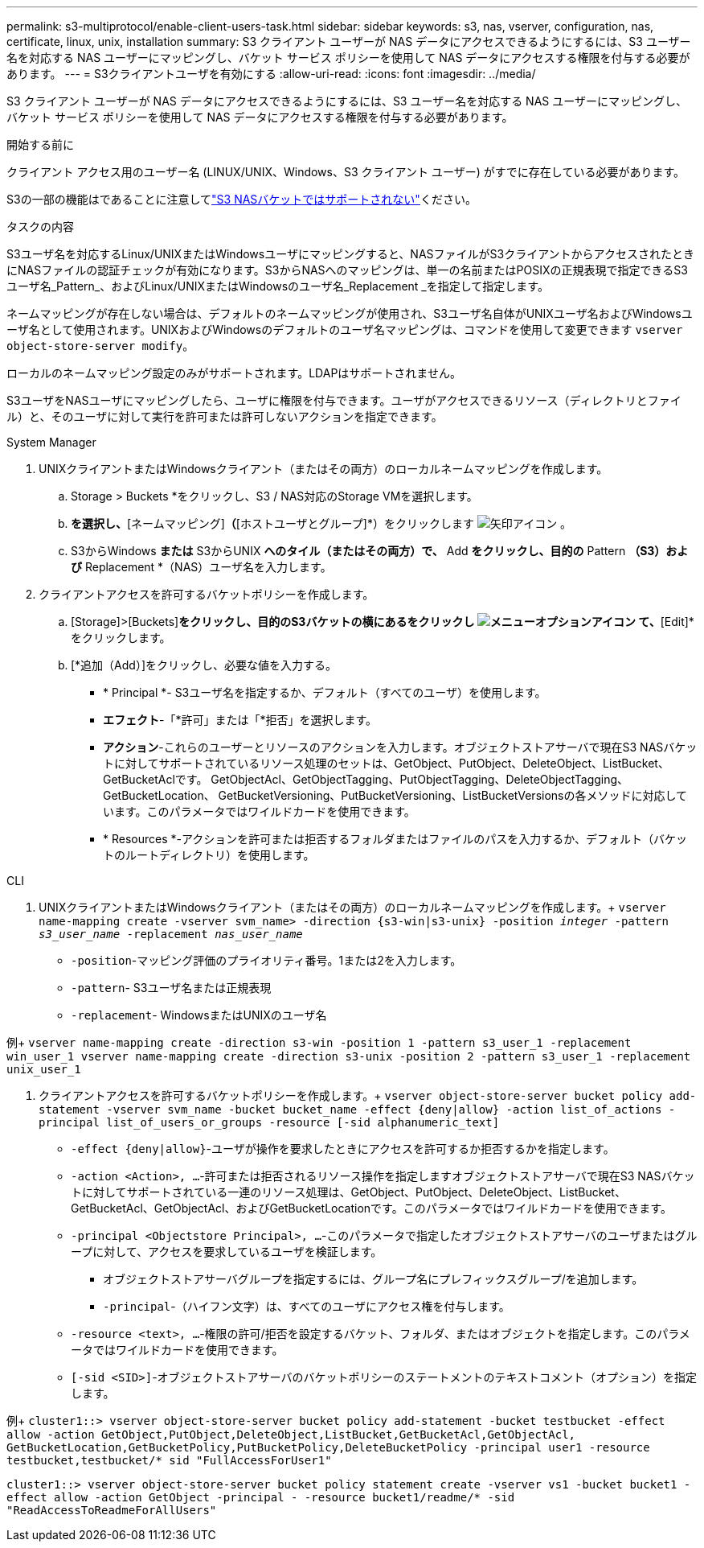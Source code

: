 ---
permalink: s3-multiprotocol/enable-client-users-task.html 
sidebar: sidebar 
keywords: s3, nas, vserver, configuration, nas, certificate, linux, unix, installation 
summary: S3 クライアント ユーザーが NAS データにアクセスできるようにするには、S3 ユーザー名を対応する NAS ユーザーにマッピングし、バケット サービス ポリシーを使用して NAS データにアクセスする権限を付与する必要があります。 
---
= S3クライアントユーザを有効にする
:allow-uri-read: 
:icons: font
:imagesdir: ../media/


[role="lead"]
S3 クライアント ユーザーが NAS データにアクセスできるようにするには、S3 ユーザー名を対応する NAS ユーザーにマッピングし、バケット サービス ポリシーを使用して NAS データにアクセスする権限を付与する必要があります。

.開始する前に
クライアント アクセス用のユーザー名 (LINUX/UNIX、Windows、S3 クライアント ユーザー) がすでに存在している必要があります。

S3の一部の機能はであることに注意してlink:index.html#nas-functionality-not-currently-supported-by-s3-nas-buckets["S3 NASバケットではサポートされない"]ください。

.タスクの内容
S3ユーザ名を対応するLinux/UNIXまたはWindowsユーザにマッピングすると、NASファイルがS3クライアントからアクセスされたときにNASファイルの認証チェックが有効になります。S3からNASへのマッピングは、単一の名前またはPOSIXの正規表現で指定できるS3ユーザ名_Pattern_、およびLinux/UNIXまたはWindowsのユーザ名_Replacement _を指定して指定します。

ネームマッピングが存在しない場合は、デフォルトのネームマッピングが使用され、S3ユーザ名自体がUNIXユーザ名およびWindowsユーザ名として使用されます。UNIXおよびWindowsのデフォルトのユーザ名マッピングは、コマンドを使用して変更できます `vserver object-store-server modify`。

ローカルのネームマッピング設定のみがサポートされます。LDAPはサポートされません。

S3ユーザをNASユーザにマッピングしたら、ユーザに権限を付与できます。ユーザがアクセスできるリソース（ディレクトリとファイル）と、そのユーザに対して実行を許可または許可しないアクションを指定できます。

[role="tabbed-block"]
====
.System Manager
--
. UNIXクライアントまたはWindowsクライアント（またはその両方）のローカルネームマッピングを作成します。
+
.. Storage > Buckets *をクリックし、S3 / NAS対応のStorage VMを選択します。
.. [設定]*を選択し、*[ネームマッピング]*（*[ホストユーザとグループ]*）をクリックします image:../media/icon_arrow.gif["矢印アイコン"] 。
.. S3からWindows *または* S3からUNIX *へのタイル（またはその両方）で、* Add *をクリックし、目的の* Pattern *（S3）および* Replacement *（NAS）ユーザ名を入力します。


. クライアントアクセスを許可するバケットポリシーを作成します。
+
.. [Storage]>[Buckets]*をクリックし、目的のS3バケットの横にあるをクリックし image:../media/icon_kabob.gif["メニューオプションアイコン"] て、*[Edit]*をクリックします。
.. [*追加（Add）]をクリックし、必要な値を入力する。
+
*** * Principal *- S3ユーザ名を指定するか、デフォルト（すべてのユーザ）を使用します。
*** *エフェクト*-「*許可」または「*拒否」を選択します。
*** *アクション*-これらのユーザーとリソースのアクションを入力します。オブジェクトストアサーバで現在S3 NASバケットに対してサポートされているリソース処理のセットは、GetObject、PutObject、DeleteObject、ListBucket、GetBucketAclです。 GetObjectAcl、GetObjectTagging、PutObjectTagging、DeleteObjectTagging、GetBucketLocation、 GetBucketVersioning、PutBucketVersioning、ListBucketVersionsの各メソッドに対応しています。このパラメータではワイルドカードを使用できます。
*** * Resources *-アクションを許可または拒否するフォルダまたはファイルのパスを入力するか、デフォルト（バケットのルートディレクトリ）を使用します。






--
.CLI
--
. UNIXクライアントまたはWindowsクライアント（またはその両方）のローカルネームマッピングを作成します。+
`vserver name-mapping create -vserver svm_name> -direction {s3-win|s3-unix} -position _integer_ -pattern _s3_user_name_ -replacement _nas_user_name_`
+
** `-position`-マッピング評価のプライオリティ番号。1または2を入力します。
** `-pattern`- S3ユーザ名または正規表現
** `-replacement`- WindowsまたはUNIXのユーザ名




例+
`vserver name-mapping create -direction s3-win -position 1 -pattern s3_user_1 -replacement win_user_1
vserver name-mapping create -direction s3-unix -position 2 -pattern s3_user_1 -replacement unix_user_1`

. クライアントアクセスを許可するバケットポリシーを作成します。+
`vserver object-store-server bucket policy add-statement -vserver svm_name -bucket bucket_name -effect {deny|allow}  -action list_of_actions -principal list_of_users_or_groups -resource [-sid alphanumeric_text]`
+
** `-effect {deny|allow}`-ユーザが操作を要求したときにアクセスを許可するか拒否するかを指定します。
** `-action <Action>, ...`-許可または拒否されるリソース操作を指定しますオブジェクトストアサーバで現在S3 NASバケットに対してサポートされている一連のリソース処理は、GetObject、PutObject、DeleteObject、ListBucket、GetBucketAcl、GetObjectAcl、およびGetBucketLocationです。このパラメータではワイルドカードを使用できます。
** `-principal <Objectstore Principal>, ...`-このパラメータで指定したオブジェクトストアサーバのユーザまたはグループに対して、アクセスを要求しているユーザを検証します。
+
*** オブジェクトストアサーバグループを指定するには、グループ名にプレフィックスグループ/を追加します。
*** `-principal`-（ハイフン文字）は、すべてのユーザにアクセス権を付与します。


** `-resource <text>, ...`-権限の許可/拒否を設定するバケット、フォルダ、またはオブジェクトを指定します。このパラメータではワイルドカードを使用できます。
** `[-sid <SID>]`-オブジェクトストアサーバのバケットポリシーのステートメントのテキストコメント（オプション）を指定します。




例+
`cluster1::> vserver object-store-server bucket policy add-statement -bucket testbucket -effect allow -action  GetObject,PutObject,DeleteObject,ListBucket,GetBucketAcl,GetObjectAcl, GetBucketLocation,GetBucketPolicy,PutBucketPolicy,DeleteBucketPolicy -principal user1 -resource testbucket,testbucket/* sid "FullAccessForUser1"`

`cluster1::> vserver object-store-server bucket policy statement create -vserver vs1 -bucket bucket1 -effect allow -action GetObject -principal - -resource bucket1/readme/* -sid "ReadAccessToReadmeForAllUsers"`

--
====